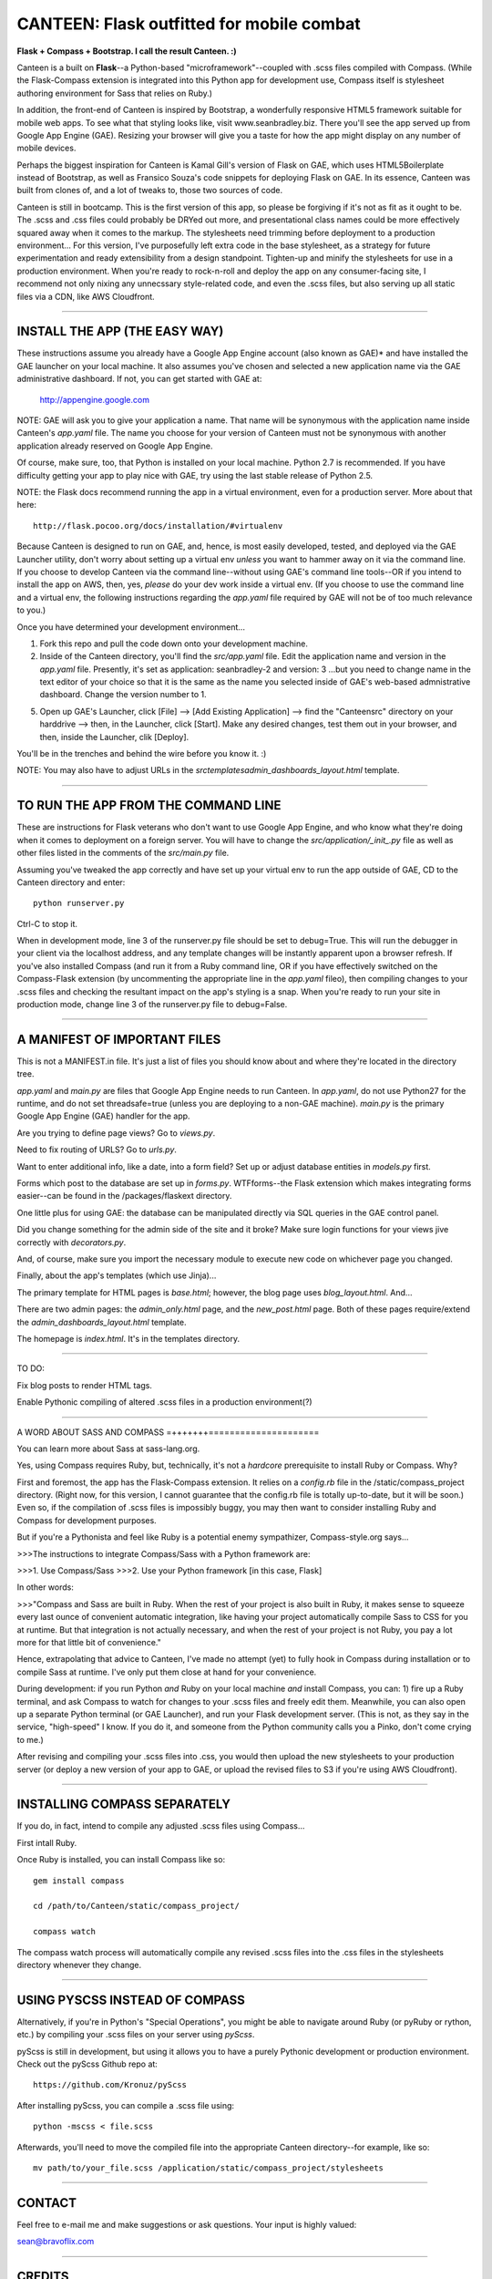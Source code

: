 ==========================================
CANTEEN: Flask outfitted for mobile combat
==========================================

**Flask + Compass + Bootstrap.  I call the result Canteen.  :)**

Canteen is a built on **Flask**--a Python-based "microframework"--coupled with .scss files compiled with Compass.  (While the Flask-Compass extension is integrated into this Python app for development use, Compass itself is stylesheet authoring environment for Sass that relies on Ruby.)

In addition, the front-end of Canteen is inspired by Bootstrap, a wonderfully responsive HTML5 framework suitable for mobile web apps.  To see what that styling looks like, visit www.seanbradley.biz.  There you'll see the app served up from Google App Engine (GAE). Resizing your browser will give you a taste for how the app might display on any number of mobile devices.

Perhaps the biggest inspiration for Canteen is Kamal Gill's version of Flask on GAE, which uses HTML5Boilerplate instead of Bootstrap, as well as Fransico Souza's code snippets for deploying Flask on GAE.  In its essence, Canteen was built from clones of, and a lot of tweaks to, those two sources of code.

Canteen is still in bootcamp.  This is the first version of this app, so please be forgiving if it's not as fit as it ought to be.  The .scss and .css files could probably be DRYed out more, and presentational class names could be more effectively squared away when it comes to the markup.  The stylesheets need trimming before deployment to a production environment...  For this version, I've purposefully left extra code in the base stylesheet, as a strategy for future experimentation and ready extensibility from a design standpoint. Tighten-up and minify the stylesheets for use in a production environment. When you're ready to rock-n-roll and deploy the app on any consumer-facing site, I recommend not only nixing any unnecssary style-related code, and even the .scss files, but also serving up all static files via a CDN, like AWS Cloudfront.

************************************

INSTALL THE APP (THE EASY WAY)
==============================

These instructions assume you already have a Google App Engine account (also known as GAE)* and have installed the GAE launcher on your local machine.  It also assumes you've chosen and selected a new application name via the GAE administrative dashboard.  If not, you can get started with GAE at:

	http://appengine.google.com


NOTE: GAE will ask you to give your application a name.  That name will be synonymous with the application name inside Canteen's *app.yaml* file.  The name you choose for your version of Canteen must not be synonymous with another application already reserved on Google App Engine. 


Of course, make sure, too, that Python is installed on your local machine.  Python 2.7 is recommended.  If you have difficulty getting your app to play nice with GAE, try using the last stable release of Python 2.5.


NOTE: the Flask docs recommend running the app in a virtual environment, even for a production server.  More about that here::

	http://flask.pocoo.org/docs/installation/#virtualenv


Because Canteen is designed to run on GAE, and, hence, is most easily developed, tested, and deployed via the GAE Launcher utility, don't worry about setting up a virtual env *unless* you want to hammer away on it via the command line.  If you choose to develop Canteen via the command line--without using GAE's command line tools--OR if you intend to install the app on AWS, then, yes, *please* do your dev work inside a virtual env.  (If you choose to use the command line and a virtual env, the following instructions regarding the *app.yaml* file required by GAE will not be of too much relevance to you.)

Once you have determined your development environment...

1) Fork this repo and pull the code down onto your development machine.

2) Inside of the Canteen directory, you'll find the *src/app.yaml* file.  Edit the application name and version in the *app.yaml* file.  Presently, it's set as application: seanbradley-2 and version: 3  ...but you need to change name in the text editor of your choice so that it is the same as the name you selected inside of GAE's web-based admnistrative dashboard.  Change the version number to 1.

5) Open up GAE's Launcher, click [File] --> [Add Existing Application] --> find the "Canteen\src" directory on your harddrive --> then, in the Launcher, click [Start].  Make any desired changes, test them out in your browser, and then, inside the Launcher, clik [Deploy].


You'll be in the trenches and behind the wire before you know it. :)


NOTE: You may also have to adjust URLs in the *src\templates\admin_dashboards_layout.html* template.

************************************

TO RUN THE APP FROM THE COMMAND LINE
====================================

These are instructions for Flask veterans who don't want to use Google App Engine, and who know what they're doing when it comes to deployment on a foreign server.  You will have to change the *src/application/_init_.py* file as well as other files listed in the comments of the *src/main.py* file.

Assuming you've tweaked the app correctly and have set up your virtual env to run the app outside of GAE, CD to the Canteen directory and enter::

	python runserver.py

Ctrl-C to stop it.

When in development mode, line 3 of the runserver.py file should be set to debug=True.  This will run the debugger in your client via the localhost address, and any template changes will be instantly apparent upon a browser refresh.  If you've also installed Compass (and run it from a Ruby command line, OR if you have effectively switched on the Compass-Flask extension (by uncommenting the appropriate line in the *app.yaml* fileo), then compiling changes to your .scss files and checking the resultant impact on the app's styling is a snap.  When you're ready to run your site in production mode, change line 3 of the runserver.py file to debug=False.


************************************

A MANIFEST OF IMPORTANT FILES
=============================

This is not a MANIFEST.in file.  It's just a list of files you should know about and where they're located in the directory tree.

*app.yaml* and *main.py*  are files that Google App Engine needs to run Canteen.  In *app.yaml*, do not use Python27 for the runtime, and do not set threadsafe=true (unless you are deploying to a non-GAE machine).  *main.py* is the primary Google App Engine (GAE) handler for the app.

Are you trying to define page views?  Go to *views.py*.

Need to fix routing of URLS?  Go to *urls.py*.

Want to enter additional info, like a date, into a form field?  Set up or adjust database entities in *models.py* first.

Forms which post to the database are set up in *forms.py*.  WTFforms--the Flask extension which makes integrating forms easier--can be found in the /packages/flaskext directory.

One little plus for using GAE: the database can be manipulated directly via SQL queries in the GAE control panel.

Did you change something for the admin side of the site and it broke?  Make sure login functions for your views jive correctly with *decorators.py*.

And, of course, make sure you import the necessary module to execute new code on whichever page you changed.

Finally, about the app's templates (which use Jinja)...

The primary template for HTML pages is *base.html*; however, the blog page uses *blog_layout.html*. And...

There are two admin pages: the *admin_only.html* page, and the *new_post.html* page.  Both of these pages require/extend the *admin_dashboards_layout.html* template.

The homepage is *index.html*.  It's in the templates directory.

***********************

TO DO: 

Fix blog posts to render HTML tags.  

Enable Pythonic compiling of altered .scss files in a production environment(?)


************************************

A WORD ABOUT SASS AND COMPASS
=+++++++=====================

You can learn more about Sass at sass-lang.org. 

Yes, using Compass requires Ruby, but, technically, it's not a *hardcore* prerequisite to install Ruby or Compass.  Why?

First and foremost, the app has the Flask-Compass extension.  It relies on a *config.rb* file in the /static/compass_project directory.  (Right now, for this version, I cannot guarantee that the config.rb file is totally up-to-date, but it will be soon.) Even so, if the compilation of .scss files is impossibly buggy, you may then want to consider installing Ruby and Compass for development purposes.

But if you're a Pythonista and feel like Ruby is a potential enemy sympathizer, Compass-style.org says...

>>>The instructions to integrate Compass/Sass with a Python framework are:

>>>1. Use Compass/Sass
>>>2. Use your Python framework [in this case, Flask]

In other words:

>>>"Compass and Sass are built in Ruby. When the rest of your project is also built in Ruby, it makes sense to squeeze every last ounce of convenient automatic integration, like having your project automatically compile Sass to CSS for you at runtime. But that integration is not actually necessary, and when the rest of your project is not Ruby, you pay a lot more for that little bit of convenience."

Hence, extrapolating that advice to Canteen, I've made no attempt (yet) to fully hook in Compass during installation or to compile Sass at runtime.  I've only put them close at hand for your convenience.

During development: if you run Python *and* Ruby on your local machine *and* install Compass, you can: 1) fire up a Ruby terminal, and ask Compass to watch for changes to your .scss files and freely edit them.  Meanwhile, you can also open up a separate Python terminal (or GAE Launcher), and run your Flask development server. (This is not, as they say in the service, "high-speed" I know.  If you do it, and someone from the Python community calls you a Pinko, don't come crying to me.)

After revising and compiling your .scss files into .css, you would then upload the new stylesheets to your production server (or deploy a new version of your app to GAE, or upload the revised files to S3 if you're using AWS Cloudfront).  

************************************

INSTALLING COMPASS SEPARATELY
=============================

If you do, in fact, intend to compile any adjusted .scss files using Compass...
 

First intall Ruby.  

Once Ruby is installed, you can install Compass like so::

	gem install compass
	
	cd /path/to/Canteen/static/compass_project/

	compass watch


The compass watch process will automatically compile any revised .scss files into the .css files in the stylesheets directory whenever they change. 


************************************

USING PYSCSS INSTEAD OF COMPASS
===============================

Alternatively, if you're in Python's "Special Operations", you might be able to navigate around Ruby (or pyRuby or rython, etc.) by compiling your .scss files on your server using *pyScss*.

pyScss is still in development, but using it allows you to have a purely Pythonic development or production environment.  Check out the pyScss Github repo at::

	https://github.com/Kronuz/pyScss


After installing pyScss, you can compile a .scss file using::

	python -mscss < file.scss


Afterwards, you'll need to move the compiled file into the appropriate Canteen directory--for example, like so::

	mv path/to/your_file.scss /application/static/compass_project/stylesheets


************************************

CONTACT
=======


Feel free to e-mail me and make suggestions or ask questions.  Your input is highly valued::

sean@bravoflix.com


************************************

CREDITS
=======

Flask--a Python microframework--is the work of Armin Ronacher and a couple other folks at Pocoo:
http://flask.pocoo.org/

Boostrap--a responsive CSS framework--is built by some of the good folks at Twitter:
http://twitter.github.com/bootstrap/

Compass--a stylesheet authoring environment for Sass--was built by Christopher M. Eppstein:
http://compass-style.org/

Canteen on Google App Engine is based in part on Francisco Souza's installation of Flask at:
http://f.souza.cc/2010/08/flying-with-flask-on-google-app-engine/

Canteen borrows heavily from the work of Kamal Gill and his Flask / GAE template, which uses HTML5Boilerplate instead of Bootstrap:
https://github.com/kamalgill/flask-appengine-template

*NB: I am not an unbridled fan of GAE, but it's especially handy if your free tier at AWS has been exhausted. ;)

